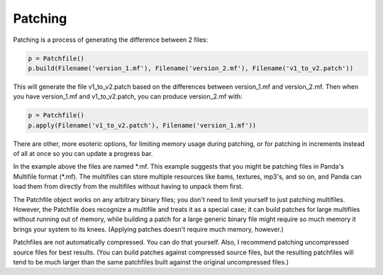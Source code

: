 .. _patching:

Patching
========

Patching is a process of generating the difference between 2 files:



.. code-block:: python

    p = Patchfile()
    p.build(Filename('version_1.mf'), Filename('version_2.mf'), Filename('v1_to_v2.patch'))



This will generate the file v1_to_v2.patch based on the differences between
version_1.mf and version_2.mf. Then when you have version_1.mf and
v1_to_v2.patch, you can produce version_2.mf with:



.. code-block:: python

    p = Patchfile()
    p.apply(Filename('v1_to_v2.patch'), Filename('version_1.mf'))



There are other, more esoteric options, for limiting memory usage during
patching, or for patching in increments instead of all at once so you can
update a progress bar.

In the example above the files are named \*.mf. This example suggests that you
might be patching files in Panda's Multifile format (*.mf). The multifiles can
store multiple resources like bams, textures, mp3's, and so on, and Panda can
load them from directly from the multifiles without having to unpack them
first.

The Patchfile object works on any arbitrary binary files; you don't need to
limit yourself to just patching multifiles. However, the Patchfile does
recognize a multifile and treats it as a special case; it can build patches
for large multifiles without running out of memory, while building a patch for
a large generic binary file might require so much memory it brings your system
to its knees. (Applying patches doesn't require much memory, however.)

Patchfiles are not automatically compressed. You can do that yourself. Also, I
recommend patching uncompressed source files for best results. (You can build
patches against compressed source files, but the resulting patchfiles will
tend to be much larger than the same patchfiles built against the original
uncompressed files.)
